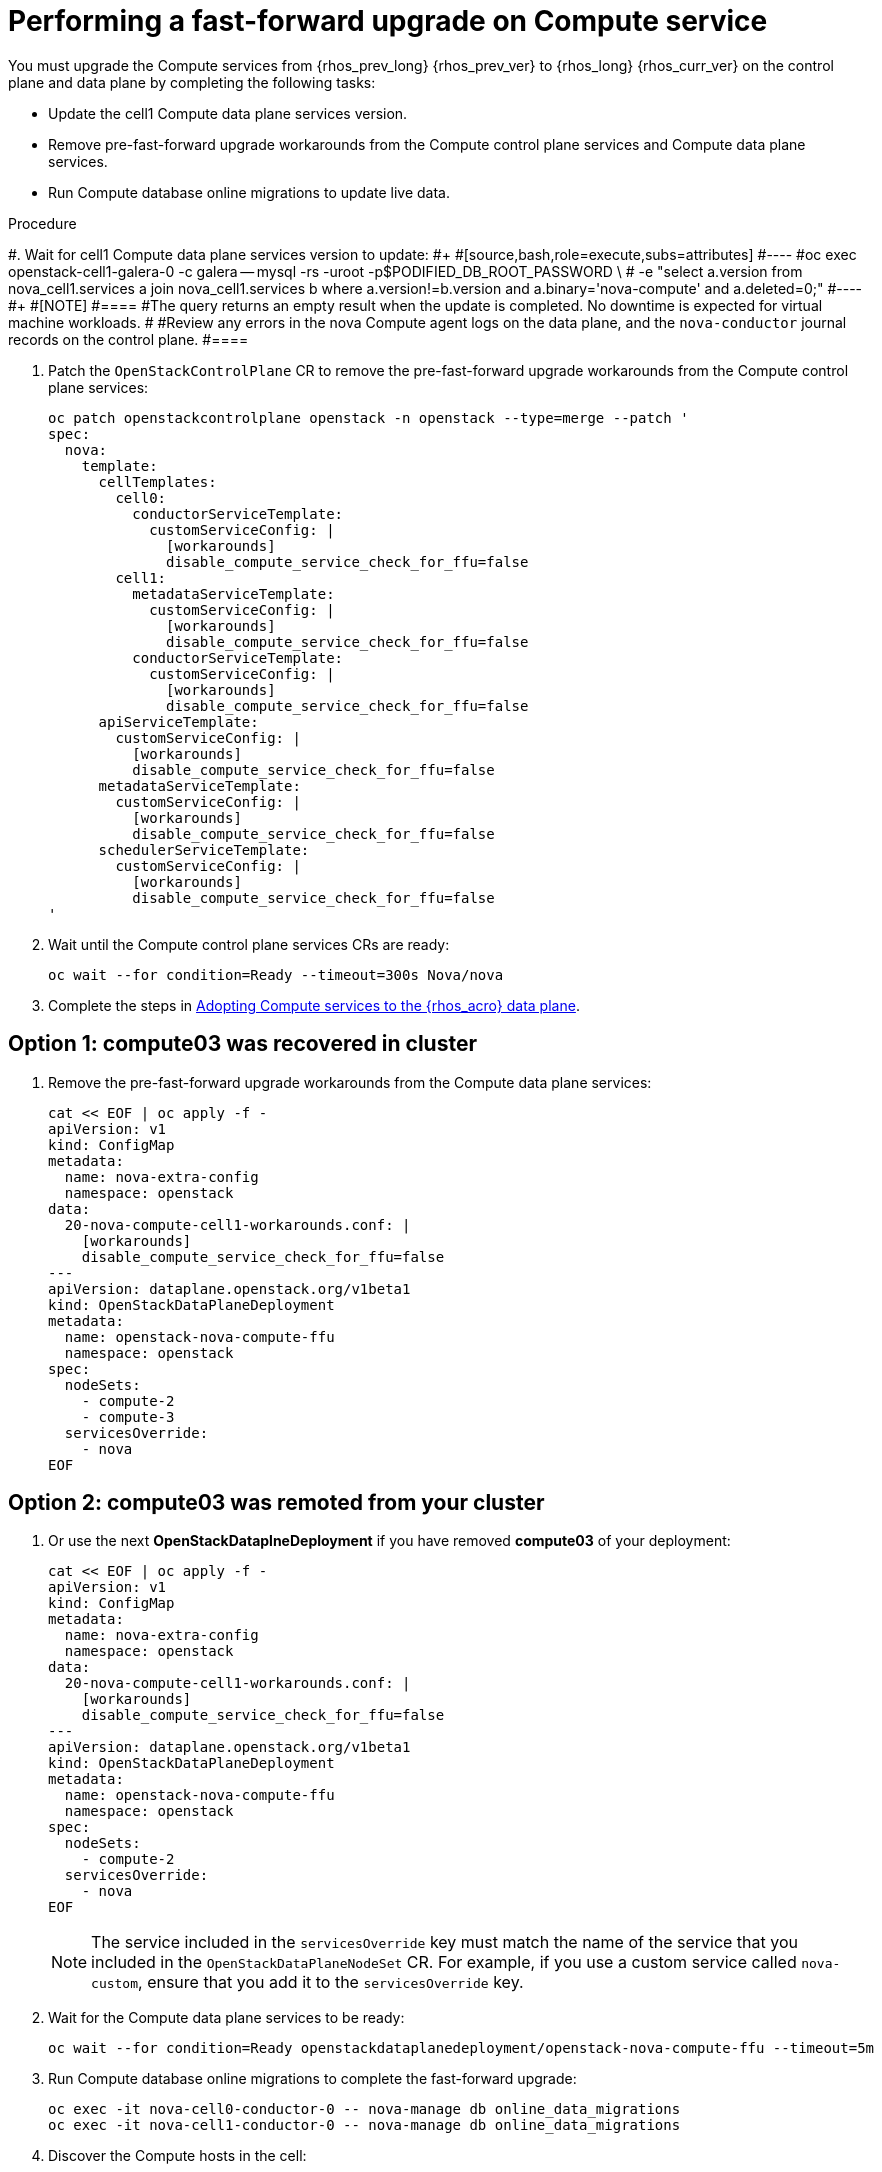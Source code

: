 [id="performing-a-fast-forward-upgrade-on-compute-services_{context}"]

= Performing a fast-forward upgrade on Compute service

You must upgrade the Compute services from {rhos_prev_long} {rhos_prev_ver} to {rhos_long} {rhos_curr_ver} on the control plane and data plane by completing the following tasks:

* Update the cell1 Compute data plane services version.
* Remove pre-fast-forward upgrade workarounds from the Compute control plane services and Compute data plane services.
* Run Compute database online migrations to update live data.

.Procedure

#. Wait for cell1 Compute data plane services version to update:
#+
#[source,bash,role=execute,subs=attributes]
#----
#oc exec openstack-cell1-galera-0 -c galera -- mysql -rs -uroot -p$PODIFIED_DB_ROOT_PASSWORD \
#    -e "select a.version from nova_cell1.services a join nova_cell1.services b where a.version!=b.version and a.binary='nova-compute' and a.deleted=0;"
#----
#+
#[NOTE]
#====
#The query returns an empty result when the update is completed. No downtime is expected for virtual machine workloads.
#
#Review any errors in the nova Compute agent logs on the data plane, and the `nova-conductor` journal records on the control plane.
#====

. Patch the `OpenStackControlPlane` CR to remove the pre-fast-forward upgrade workarounds from the Compute control plane services:
+
[source,bash,role=execute,subs=attributes]
----
oc patch openstackcontrolplane openstack -n openstack --type=merge --patch '
spec:
  nova:
    template:
      cellTemplates:
        cell0:
          conductorServiceTemplate:
            customServiceConfig: |
              [workarounds]
              disable_compute_service_check_for_ffu=false
        cell1:
          metadataServiceTemplate:
            customServiceConfig: |
              [workarounds]
              disable_compute_service_check_for_ffu=false
          conductorServiceTemplate:
            customServiceConfig: |
              [workarounds]
              disable_compute_service_check_for_ffu=false
      apiServiceTemplate:
        customServiceConfig: |
          [workarounds]
          disable_compute_service_check_for_ffu=false
      metadataServiceTemplate:
        customServiceConfig: |
          [workarounds]
          disable_compute_service_check_for_ffu=false
      schedulerServiceTemplate:
        customServiceConfig: |
          [workarounds]
          disable_compute_service_check_for_ffu=false
'
----

. Wait until the Compute control plane services CRs are ready:
+
[source,bash,role=execute,subs=attributes]
----
oc wait --for condition=Ready --timeout=300s Nova/nova
----

. Complete the steps in xref:adopting-compute-services-to-the-data-plane_data-plane[Adopting Compute services to the {rhos_acro} data plane].

== Option 1: *compute03* was recovered in cluster

. Remove the pre-fast-forward upgrade workarounds from the Compute data plane services:
+
[source,bash,role=execute,subs=attributes]
----
cat << EOF | oc apply -f -
apiVersion: v1
kind: ConfigMap
metadata:
  name: nova-extra-config
  namespace: openstack
data:
  20-nova-compute-cell1-workarounds.conf: |
    [workarounds]
    disable_compute_service_check_for_ffu=false
---
apiVersion: dataplane.openstack.org/v1beta1
kind: OpenStackDataPlaneDeployment
metadata:
  name: openstack-nova-compute-ffu
  namespace: openstack
spec:
  nodeSets:
    - compute-2
    - compute-3
  servicesOverride:
    - nova
EOF
----

== Option 2: *compute03* was remoted from your cluster

. Or use the next *OpenStackDataplneDeployment* if you have removed *compute03* of your deployment:
+
[source,bash,role=execute,subs=attributes]
----
cat << EOF | oc apply -f -
apiVersion: v1
kind: ConfigMap
metadata:
  name: nova-extra-config
  namespace: openstack
data:
  20-nova-compute-cell1-workarounds.conf: |
    [workarounds]
    disable_compute_service_check_for_ffu=false
---
apiVersion: dataplane.openstack.org/v1beta1
kind: OpenStackDataPlaneDeployment
metadata:
  name: openstack-nova-compute-ffu
  namespace: openstack
spec:
  nodeSets:
    - compute-2
  servicesOverride:
    - nova
EOF
----
+
[NOTE]
The service included in the `servicesOverride` key must match the name of the service that you included in the `OpenStackDataPlaneNodeSet` CR. For example, if you use a custom service called `nova-custom`, ensure that you add it to the `servicesOverride` key.

. Wait for the Compute data plane services to be ready:
+
[source,bash,role=execute,subs=attributes]
----
oc wait --for condition=Ready openstackdataplanedeployment/openstack-nova-compute-ffu --timeout=5m
----

. Run Compute database online migrations to complete the fast-forward upgrade:
+
[source,bash,role=execute,subs=attributes]
----
oc exec -it nova-cell0-conductor-0 -- nova-manage db online_data_migrations
oc exec -it nova-cell1-conductor-0 -- nova-manage db online_data_migrations
----

. Discover the Compute hosts in the cell:
+
[source,bash,role=execute,subs=attributes]
----
oc rsh nova-cell0-conductor-0 nova-manage cell_v2 discover_hosts --verbose
----

.Verification

. Verify if the existing test VM instance is running:
+
[source,bash,role=execute,subs=attributes]
----
openstack server --os-compute-api-version 2.48 show --diagnostics test-server-compute-02 2>&1 || echo FAIL
----

. Verify if the Compute services can stop the existing test VM instance:
+
[source,bash,role=execute,subs=attributes]
----
openstack server list -c Name -c Status -f value | grep -qF "test ACTIVE" && openstack server stop test || echo PASS
openstack server list -c Name -c Status -f value | grep -qF "test SHUTOFF" || echo FAIL
openstack server --os-compute-api-version 2.48 show --diagnostics test 2>&1 || echo PASS
----

. Verify if the Compute services can start the existing test VM instance:
+
[source,bash,role=execute,subs=attributes]
----
openstack server list -c Name -c Status -f value | grep -qF "test-server-compute-02 SHUTOFF" && openstack server start test || echo PASS
openstack server list -c Name -c Status -f value | grep -qF "test-server-compute-02 ACTIVE" && \
openstack server --os-compute-api-version 2.48 show --diagnostics test-server-compute-02 --fit-width -f json | jq -r '.state' | grep running || echo FAIL
----

[NOTE]
After the data plane adoption, the Compute hosts continue to run Red Hat Enterprise Linux (RHEL) {rhel_prev_ver}. To take advantage of RHEL {rhel_curr_ver}, perform a minor update procedure after finishing the adoption procedure.
